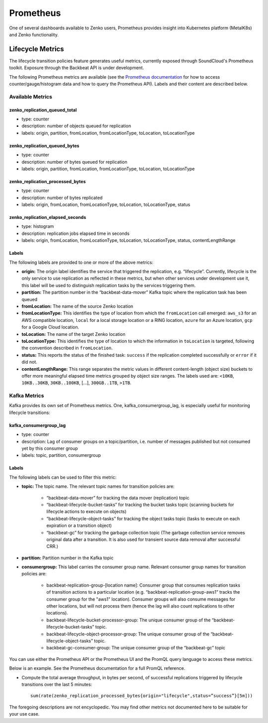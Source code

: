 Prometheus
==========

One of several dashboards available to Zenko users, Prometheus provides insight
into Kubernetes platform (MetalK8s) and Zenko functionality.

Lifecycle Metrics
-----------------

The lifecycle transition policies feature generates useful metrics, currently
exposed through SoundCloud's Prometheus toolkit. Exposure through the Backbeat
API is under development.

The following Prometheus metrics are available (see the `Prometheus
documentation <https://prometheus.io/docs/introduction/overview/>`_ for how to
access counter/gauge/histogram data and how to query the Prometheus API).
Labels and their content are described below.

Available Metrics
~~~~~~~~~~~~~~~~~

zenko_replication_queued_total
``````````````````````````````
- type: counter
- description: number of objects queued for replication
- labels: origin, partition, fromLocation, fromLocationType, toLocation, 
  toLocationType

zenko_replication_queued_bytes
``````````````````````````````
- type: counter
- description: number of bytes queued for replication
- labels: origin, partition, fromLocation, fromLocationType, toLocation, 
  toLocationType

zenko_replication_processed_bytes
`````````````````````````````````
- type: counter
- description: number of bytes replicated
- labels: origin, fromLocation, fromLocationType, toLocation, toLocationType,
  status

zenko_replication_elapsed_seconds
`````````````````````````````````
- type: histogram
- description: replication jobs elapsed time in seconds
- labels: origin, fromLocation, fromLocationType, toLocation, toLocationType,
  status, contentLengthRange

Labels
``````

The following labels are provided to one or more of the above metrics:

- **origin:** The origin label identifies the service that triggered the
  replication, e.g. “lifecycle”. Currently, lifecycle is the only service to use
  replication as reflected in these metrics, but when other services under
  development use it, this label will be used to distinguish replication tasks
  by the services triggering them.

- **partition:** The partition number in the “backbeat-data-mover” Kafka topic
  where the replication task has been queued

- **fromLocation:** The name of the source Zenko location 

- **fromLocationType:** This identifies the type of location from which the
  ``fromLocation`` call emerged: ``aws_s3`` for an AWS compatible location,
  ``local`` for a local storage location or a RING location, ``azure`` for an
  Azure location, ``gcp`` for a Google Cloud location.

- **toLocation:** The name of the target Zenko location

- **toLocationType:** This identifies the type of location to which the
  information in ``toLocation`` is targeted, following the convention described
  in ``fromLocation``.

- **status:** This reports the status of the finished task: ``success`` if the
  replication completed successfully or ``error`` if it did not.

- **contentLengthRange:** This range separates the metric values in different
  content-length (object size) buckets to offer more meaningful elapsed time
  metrics grouped by object size ranges. The labels used are: ``<10KB``,
  ``10KB..30KB``, ``30KB..100KB``, […], ``300GB..1TB``, ``>1TB``.

Kafka Metrics
~~~~~~~~~~~~~

Kafka provides its own set of Prometheus metrics. One, kafka_consumergroup_lag,
is especially useful for monitoring lifecycle transitions:

kafka_consumergroup_lag
```````````````````````
- type: counter

- description: Lag of consumer groups on a topic/partition, i.e. number of
  messages published but not consumed yet by this consumer group

- labels: topic, partition, consumergroup

Labels
``````
The following labels can be used to filter this metric:

- **topic:** The topic name. The relevant topic names for transition policies
  are:

   - “backbeat-data-mover” for tracking the data mover (replication) topic

   - “backbeat-lifecycle-bucket-tasks” for tracking the bucket tasks
     topic (scanning buckets for lifecycle actions to execute on objects)

   - “backbeat-lifecycle-object-tasks” for tracking the object tasks
     topic (tasks to execute on each expiration or a transition object)

   - “backbeat-gc” for tracking the garbage collection topic (The garbage 
     collection service removes original data after a transition. It is also
     used for transient source data removal after successful CRR.)

- **partition:** Partition number in the Kafka topic

- **consumergroup:** This label carries the consumer group name. Relevant 
  consumer group names for transition policies are:

   - backbeat-replication-group-[location name]: Consumer group that consumes
     replication tasks of transition actions to a particular location
     (e.g. “backbeat-replication-group-aws1” tracks the consumer group for the
     "aws1" location). Consumer groups will also consume messages for other
     locations, but will not process them (hence the lag will also count
     replications to other locations).

   - backbeat-lifecycle-bucket-processor-group: The unique consumer
     group of the “backbeat-lifecycle-bucket-tasks” topic.

   - backbeat-lifecycle-object-processor-group: The unique consumer
     group of the “backbeat-lifecycle-object-tasks” topic.

   - backbeat-gc-consumer-group: The unique consumer group of the
     “backbeat-gc” topic

You can use either the Prometheus API or the Prometheus UI and the PromQL 
query language to access these metrics.

Below is an example. See the Prometheus documentation for a full PromQL
reference. 

- Compute the total average throughput, in bytes per second, of successful
  replications triggered by lifecycle transitions over the last 5 minutes::

      sum(rate(zenko_replication_processed_bytes{origin="lifecycle",status=”success”}[5m]))

The foregoing descriptions are not encyclopedic. You may find other metrics not
documented here to be suitable for your use case.
